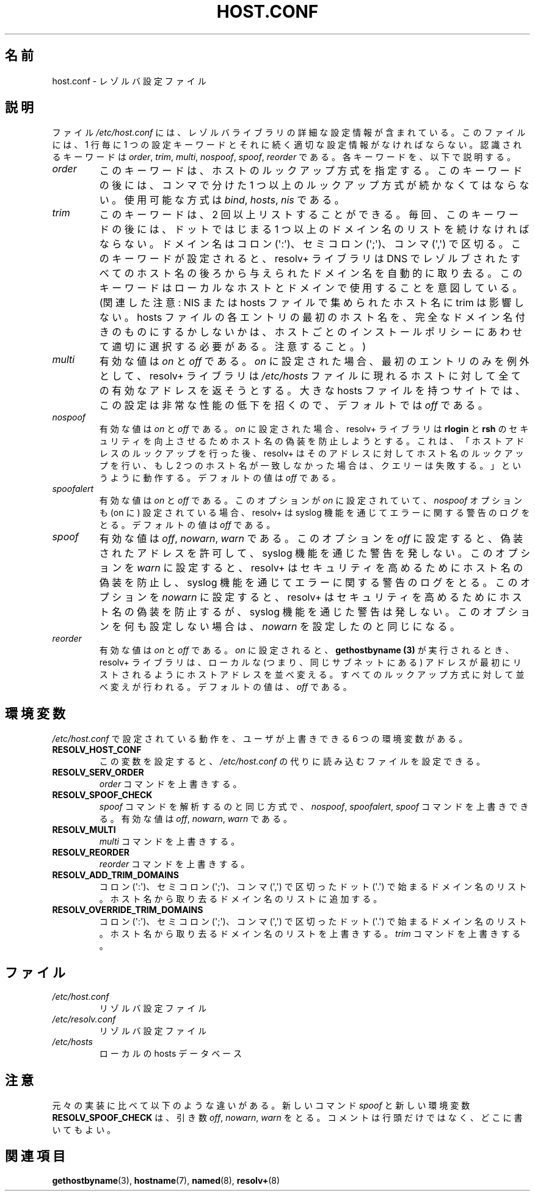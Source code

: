 .\" Copyright (c) 1997 Martin Schulze (joey@infodrom.north.de)
.\"
.\" This is free documentation; you can redistribute it and/or
.\" modify it under the terms of the GNU General Public License as
.\" published by the Free Software Foundation; either version 2 of
.\" the License, or (at your option) any later version.
.\"
.\" The GNU General Public License's references to "object code"
.\" and "executables" are to be interpreted as the output of any
.\" document formatting or typesetting system, including
.\" intermediate and printed output.
.\"
.\" This manual is distributed in the hope that it will be useful,
.\" but WITHOUT ANY WARRANTY; without even the implied warranty of
.\" MERCHANTABILITY or FITNESS FOR A PARTICULAR PURPOSE.  See the
.\" GNU General Public License for more details.
.\"
.\" You should have received a copy of the GNU General Public
.\" License along with this manual; if not, write to the Free
.\" Software Foundation, Inc., 675 Mass Ave, Cambridge, MA 02139,
.\" USA.
.\"
.\" Much of the text is copied from the manpage of resolv+(8).
.\"
.\" 2003-08-23 Martin Schulze <joey@infodrom.org> Updated according to glibc 2.3.2
.\"*******************************************************************
.\"
.\" This file was generated with po4a. Translate the source file.
.\"
.\"*******************************************************************
.TH HOST.CONF 5 2003\-08\-23 Linux "Linux System Administration"
.SH 名前
host.conf \- レゾルバ設定ファイル
.SH 説明
ファイル \fI/etc/host.conf\fP には、レゾルバライブラリの詳細な設定情報が含まれている。 このファイルには、1 行毎に 1
つの設定キーワードと それに続く適切な設定情報がなければならない。 認識されるキーワードは \fIorder\fP, \fItrim\fP, \fImulti\fP,
\fInospoof\fP, \fIspoof\fP, \fIreorder\fP である。 各キーワードを、以下で説明する。
.TP 
\fIorder\fP
このキーワードは、ホストのルックアップ方式を指定する。 このキーワードの後には、コンマで分けた 1 つ以上のルックアップ方式が続かなくてはならない。
使用可能な方式は \fIbind\fP, \fIhosts\fP, \fInis\fP である。
.TP 
\fItrim\fP
このキーワードは、2 回以上リストすることができる。 毎回、このキーワードの後には、 ドットではじまる 1
つ以上のドメイン名のリストを続けなければならない。 ドメイン名はコロン (\(aq:\(aq)、セミコロン (\(aq;\(aq)、コンマ
(\(aq,\(aq)  で区切る。 このキーワードが設定されると、resolv+ ライブラリは DNS でレゾルブされた
すべてのホスト名の後ろから与えられたドメイン名を自動的に取り去る。 このキーワードはローカルなホストとドメインで使用することを意図している。
(関連した注意 : NIS または hosts ファイルで集められたホスト名に trim は影響しない。 hosts
ファイルの各エントリの最初のホスト名を、 完全なドメイン名付きのものにするかしないかは、 ホストごとのインストールポリシーにあわせて
適切に選択する必要がある。注意すること。)
.TP 
\fImulti\fP
有効な値は \fIon\fP と \fIoff\fP である。 \fIon\fP に設定された場合、最初のエントリのみを例外として、 resolv+ ライブラリは
\fI/etc/hosts\fP ファイルに現れるホストに対して全ての有効なアドレスを返そうとする。 大きな hosts ファイルを持つサイトでは、
この設定は非常な性能の低下を招くので、 デフォルトでは \fIoff\fP である。
.TP 
\fInospoof\fP
有効な値は \fIon\fP と \fIoff\fP である。 \fIon\fP に設定された場合、resolv+ ライブラリは \fBrlogin\fP と \fBrsh\fP
のセキュリティを向上させるためホスト名の偽装を防止しようとする。 これは、「ホストアドレスのルックアップを行った後、 resolv+
はそのアドレスに対してホスト名のルックアップを行い、 もし 2 つのホスト名が一致しなかった場合は、クエリーは失敗する。」 というように動作する。
デフォルトの値は \fIoff\fP である。
.TP 
\fIspoofalert\fP
有効な値は \fIon\fP と \fIoff\fP である。 このオプションが \fIon\fP に設定されていて、 \fInospoof\fP オプションも (on に)
設定されている場合、 resolv+ は syslog 機能を通じてエラーに関する警告のログをとる。 デフォルトの値は \fIoff\fP である。
.TP 
\fIspoof\fP
有効な値は \fIoff\fP, \fInowarn\fP, \fIwarn\fP である。 このオプションを \fIoff\fP に設定すると、偽装されたアドレスを許可して、
syslog 機能を通じた警告を発しない。 このオプションを \fIwarn\fP に設定すると、resolv+
はセキュリティを高めるためにホスト名の偽装を防止し、 syslog 機能を通じてエラーに関する警告のログをとる。 このオプションを \fInowarn\fP
に設定すると、resolv+ はセキュリティを高めるためにホスト名の偽装を防止するが、 syslog 機能を通じた警告は発しない。
このオプションを何も設定しない場合は、 \fInowarn\fP を設定したのと同じになる。
.TP 
\fIreorder\fP
有効な値は \fIon\fP と \fIoff\fP である。 \fIon\fP に設定されると、 \fBgethostbyname (3)\fP
が実行されるとき、resolv+ ライブラリは、ローカルな (つまり、同じサブネットにある) アドレスが最初にリストされるように
ホストアドレスを並べ変える。 すべてのルックアップ方式に対して並べ変えが行われる。 デフォルトの値は、 \fIoff\fP である。
.SH 環境変数
\fI/etc/host.conf\fP で設定されている動作を、ユーザが上書きできる 6 つの環境変数がある。
.TP 
\fBRESOLV_HOST_CONF\fP
この変数を設定すると、 \fI/etc/host.conf\fP の代りに読み込むファイルを設定できる。
.TP 
\fBRESOLV_SERV_ORDER\fP
\fIorder\fP コマンドを上書きする。
.TP 
\fBRESOLV_SPOOF_CHECK\fP
\fIspoof\fP コマンドを解析するのと同じ方式で、 \fInospoof\fP, \fIspoofalert\fP, \fIspoof\fP コマンドを上書きできる。
有効な値は \fIoff\fP, \fInowarn\fP, \fIwarn\fP である。
.TP 
\fBRESOLV_MULTI\fP
\fImulti\fP コマンドを上書きする。
.TP 
\fBRESOLV_REORDER\fP
\fIreorder\fP コマンドを上書きする。
.TP 
\fBRESOLV_ADD_TRIM_DOMAINS\fP
コロン (\(aq:\(aq)、セミコロン (\(aq;\(aq)、コンマ (\(aq,\(aq) で区切った ドット (\(aq.\(aq)
で始まるドメイン名のリスト。 ホスト名から取り去るドメイン名のリストに追加する。
.TP 
\fBRESOLV_OVERRIDE_TRIM_DOMAINS\fP
コロン (\(aq:\(aq)、セミコロン (\(aq;\(aq)、コンマ (\(aq,\(aq) で区切った ドット (\(aq.\(aq)
で始まるドメイン名のリスト。 ホスト名から取り去るドメイン名のリストを上書きする。 \fItrim\fP コマンドを上書きする。
.SH ファイル
.TP 
\fI/etc/host.conf\fP
リゾルバ設定ファイル
.TP 
\fI/etc/resolv.conf\fP
リゾルバ設定ファイル
.TP 
\fI/etc/hosts\fP
ローカルの hosts データベース
.SH 注意
元々の実装に比べて以下のような違いがある。 新しいコマンド \fIspoof\fP と新しい環境変数 \fBRESOLV_SPOOF_CHECK\fP は、引き数
\fIoff\fP, \fInowarn\fP, \fIwarn\fP をとる。 コメントは行頭だけではなく、どこに書いてもよい。
.SH 関連項目
\fBgethostbyname\fP(3), \fBhostname\fP(7), \fBnamed\fP(8), \fBresolv+\fP(8)
